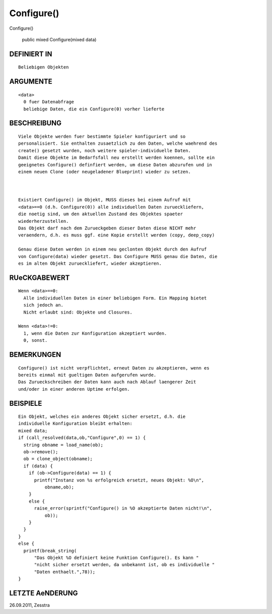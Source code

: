 Configure()
===========

Configure()

  public mixed Configure(mixed data)
-------------------------------------------------
::

DEFINIERT IN
------------
::

   Beliebigen Objekten

ARGUMENTE
---------
::

   <data>
     0 fuer Datenabfrage
     beliebige Daten, die ein Configure(0) vorher lieferte

BESCHREIBUNG
------------
::

   Viele Objekte werden fuer bestimmte Spieler konfiguriert und so
   personalisiert. Sie enthalten zusaetzlich zu den Daten, welche waehrend des
   create() gesetzt wurden, noch weitere spieler-individuelle Daten.
   Damit diese Objekte im Bedarfsfall neu erstellt werden koennen, sollte ein
   geeignetes Configure() definfiert werden, um diese Daten abzurufen und in
   einem neuen Clone (oder neugeladener Blueprint) wieder zu setzen.

   

   Existiert Configure() im Objekt, MUSS dieses bei einem Aufruf mit
   <data>==0 (d.h. Configure(0)) alle individuellen Daten zurueckliefern,
   die noetig sind, um den aktuellen Zustand des Objektes spaeter
   wiederherzustellen.
   Das Objekt darf nach dem Zurueckgeben dieser Daten diese NICHT mehr
   veraendern, d.h. es muss ggf. eine Kopie erstellt werden (copy, deep_copy)

   Genau diese Daten werden in einem neu geclonten Objekt durch den Aufruf
   von Configure(data) wieder gesetzt. Das Configure MUSS genau die Daten, die
   es im alten Objekt zurueckliefert, wieder akzeptieren.

RUeCKGABEWERT
-------------
::

   Wenn <data>==0:
     Alle individuellen Daten in einer beliebigen Form. Ein Mapping bietet
     sich jedoch an.
     Nicht erlaubt sind: Objekte und Closures.

   Wenn <data>!=0:
     1, wenn die Daten zur Konfiguration akzeptiert wurden.
     0, sonst.

BEMERKUNGEN
-----------
::

   Configure() ist nicht verpflichtet, erneut Daten zu akzeptieren, wenn es
   bereits einmal mit gueltigen Daten aufgerufen wurde.
   Das Zurueckschreiben der Daten kann auch nach Ablauf laengerer Zeit
   und/oder in einer anderen Uptime erfolgen.

BEISPIELE
---------
::

   Ein Objekt, welches ein anderes Objekt sicher ersetzt, d.h. die
   individuelle Konfiguration bleibt erhalten:
   mixed data;
   if (call_resolved(data,ob,"Configure",0) == 1) {
     string obname = load_name(ob);
     ob->remove();
     ob = clone_object(obname);
     if (data) {
       if (ob->Configure(data) == 1) {
         printf("Instanz von %s erfolgreich ersetzt, neues Objekt: %O\n",
             obname,ob);
       }
       else {
         raise_error(sprintf("Configure() in %O akzeptierte Daten nicht!\n",
             ob));
       }
     }
   }
   else {
     printf(break_string(
         "Das Objekt %O definiert keine Funktion Configure(). Es kann "
         "nicht sicher ersetzt werden, da unbekannt ist, ob es individuelle "
         "Daten enthaelt.",78));
   }

LETZTE AeNDERUNG
----------------
::

26.09.2011, Zesstra

